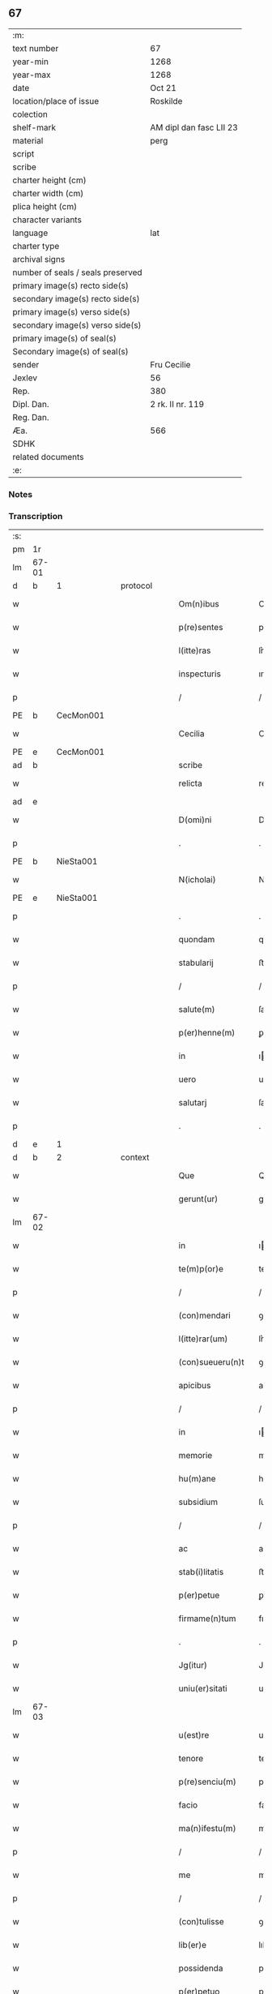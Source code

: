 ** 67

| :m:                               |                         |
| text number                       | 67                      |
| year-min                          | 1268                    |
| year-max                          | 1268                    |
| date                              | Oct 21                  |
| location/place of issue           | Roskilde                |
| colection                         |                         |
| shelf-mark                        | AM dipl dan fasc LII 23 |
| material                          | perg                    |
| script                            |                         |
| scribe                            |                         |
| charter height (cm)               |                         |
| charter width (cm)                |                         |
| plica height (cm)                 |                         |
| character variants                |                         |
| language                          | lat                     |
| charter type                      |                         |
| archival signs                    |                         |
| number of seals / seals preserved |                         |
| primary image(s) recto side(s)    |                         |
| secondary image(s) recto side(s)  |                         |
| primary image(s) verso side(s)    |                         |
| secondary image(s) verso side(s)  |                         |
| primary image(s) of seal(s)       |                         |
| Secondary image(s) of seal(s)     |                         |
| sender                            | Fru Cecilie             |
| Jexlev                            | 56                      |
| Rep.                              | 380                     |
| Dipl. Dan.                        | 2 rk. II nr. 119        |
| Reg. Dan.                         |                         |
| Æa.                               | 566                     |
| SDHK                              |                         |
| related documents                 |                         |
| :e:                               |                         |

*** Notes


*** Transcription
| :s: |       |   |   |   |   |                     |               |             |   |   |   |     |   |   |   |             |          |          |  |    |    |    |    |
| pm  | 1r    |   |   |   |   |                     |               |             |   |   |   |     |   |   |   |             |          |          |  |    |    |    |    |
| lm  | 67-01 |   |   |   |   |                     |               |             |   |   |   |     |   |   |   |             |          |          |  |    |    |    |    |
| d  | b     | 1  |   | protocol  |   |                     |               |             |   |   |   |     |   |   |   |             |          |          |  |    |    |    |    |
| w   |       |   |   |   |   | Om(n)ibus           | Omıbuſ       |             |   |   |   | lat |   |   |   |       67-01 |          |          |  |    |    |    |    |
| w   |       |   |   |   |   | p(re)sentes         | pſentes      |             |   |   |   | lat |   |   |   |       67-01 |          |          |  |    |    |    |    |
| w   |       |   |   |   |   | l(itte)ras          | lr͛as          |             |   |   |   | lat |   |   |   |       67-01 |          |          |  |    |    |    |    |
| w   |       |   |   |   |   | inspecturis         | ınſpeurıs    |             |   |   |   | lat |   |   |   |       67-01 |          |          |  |    |    |    |    |
| p   |       |   |   |   |   | /                   | /             |             |   |   |   | lat |   |   |   |       67-01 |          |          |  |    |    |    |    |
| PE  | b     | CecMon001  |   |   |   |                     |               |             |   |   |   |     |   |   |   |             |          |          |  |    |    |    |    |
| w   |       |   |   |   |   | Cecilia             | Cecılıa       |             |   |   |   | lat |   |   |   |       67-01 |          |          |  |    |    |    |    |
| PE  | e     | CecMon001  |   |   |   |                     |               |             |   |   |   |     |   |   |   |             |          |          |  |    |    |    |    |
| ad  | b     |   |   |   |   | scribe              |               | supralinear |   |   |   |     |   |   |   |             |          |          |  |    |    |    |    |
| w   |       |   |   |   |   | relicta             | relıa        |             |   |   |   | lat |   |   |   |       67-01 |          |          |  |    |    |    |    |
| ad  | e     |   |   |   |   |                     |               |             |   |   |   |     |   |   |   |             |          |          |  |    |    |    |    |
| w   |       |   |   |   |   | D(omi)ni            | Dní          |             |   |   |   | lat |   |   |   |       67-01 |          |          |  |    |    |    |    |
| p   |       |   |   |   |   | .                   | .             |             |   |   |   | lat |   |   |   |       67-01 |          |          |  |    |    |    |    |
| PE  | b     | NieSta001  |   |   |   |                     |               |             |   |   |   |     |   |   |   |             |          |          |  |    |    |    |    |
| w   |       |   |   |   |   | N(icholai)          | N             |             |   |   |   | lat |   |   |   |       67-01 |          |          |  |    |    |    |    |
| PE  | e     | NieSta001  |   |   |   |                     |               |             |   |   |   |     |   |   |   |             |          |          |  |    |    |    |    |
| p   |       |   |   |   |   | .                   | .             |             |   |   |   | lat |   |   |   |       67-01 |          |          |  |    |    |    |    |
| w   |       |   |   |   |   | quondam             | quonꝺa       |             |   |   |   | lat |   |   |   |       67-01 |          |          |  |    |    |    |    |
| w   |       |   |   |   |   | stabularij          | ﬅabularí     |             |   |   |   | lat |   |   |   |       67-01 |          |          |  |    |    |    |    |
| p   |       |   |   |   |   | /                   | /             |             |   |   |   | lat |   |   |   |       67-01 |          |          |  |    |    |    |    |
| w   |       |   |   |   |   | salute(m)           | ſalute       |             |   |   |   | lat |   |   |   |       67-01 |          |          |  |    |    |    |    |
| w   |       |   |   |   |   | p(er)henne(m)       | ꝑhenne       |             |   |   |   | lat |   |   |   |       67-01 |          |          |  |    |    |    |    |
| w   |       |   |   |   |   | in                  | ı            |             |   |   |   | lat |   |   |   |       67-01 |          |          |  |    |    |    |    |
| w   |       |   |   |   |   | uero                | uero          |             |   |   |   | lat |   |   |   |       67-01 |          |          |  |    |    |    |    |
| w   |       |   |   |   |   | salutarj            | ſalutar      |             |   |   |   | lat |   |   |   |       67-01 |          |          |  |    |    |    |    |
| p   |       |   |   |   |   | .                   | .             |             |   |   |   | lat |   |   |   |       67-01 |          |          |  |    |    |    |    |
| d  | e     | 1  |   |   |   |                     |               |             |   |   |   |     |   |   |   |             |          |          |  |    |    |    |    |
| d  | b     | 2  |   | context  |   |                     |               |             |   |   |   |     |   |   |   |             |          |          |  |    |    |    |    |
| w   |       |   |   |   |   | Que                 | Que           |             |   |   |   | lat |   |   |   |       67-01 |          |          |  |    |    |    |    |
| w   |       |   |   |   |   | gerunt(ur)          | gerunt᷑        |             |   |   |   | lat |   |   |   |       67-01 |          |          |  |    |    |    |    |
| lm  | 67-02 |   |   |   |   |                     |               |             |   |   |   |     |   |   |   |             |          |          |  |    |    |    |    |
| w   |       |   |   |   |   | in                  | ı            |             |   |   |   | lat |   |   |   |       67-02 |          |          |  |    |    |    |    |
| w   |       |   |   |   |   | te(m)p(or)e         | teꝑe         |             |   |   |   | lat |   |   |   |       67-02 |          |          |  |    |    |    |    |
| p   |       |   |   |   |   | /                   | /             |             |   |   |   | lat |   |   |   |       67-02 |          |          |  |    |    |    |    |
| w   |       |   |   |   |   | (con)mendari        | ꝯmenꝺarı      |             |   |   |   | lat |   |   |   |       67-02 |          |          |  |    |    |    |    |
| w   |       |   |   |   |   | l(itte)rar(um)      | lr͛aꝝ          |             |   |   |   | lat |   |   |   |       67-02 |          |          |  |    |    |    |    |
| w   |       |   |   |   |   | (con)sueueru(n)t    | ꝯſueuerut    |             |   |   |   | lat |   |   |   |       67-02 |          |          |  |    |    |    |    |
| w   |       |   |   |   |   | apicibus            | apıcıbus      |             |   |   |   | lat |   |   |   |       67-02 |          |          |  |    |    |    |    |
| p   |       |   |   |   |   | /                   | /             |             |   |   |   | lat |   |   |   |       67-02 |          |          |  |    |    |    |    |
| w   |       |   |   |   |   | in                  | ı            |             |   |   |   | lat |   |   |   |       67-02 |          |          |  |    |    |    |    |
| w   |       |   |   |   |   | memorie             | memoꝛıe       |             |   |   |   | lat |   |   |   |       67-02 |          |          |  |    |    |    |    |
| w   |       |   |   |   |   | hu(m)ane            | huane        |             |   |   |   | lat |   |   |   |       67-02 |          |          |  |    |    |    |    |
| w   |       |   |   |   |   | subsidium           | ſubſıꝺıu     |             |   |   |   | lat |   |   |   |       67-02 |          |          |  |    |    |    |    |
| p   |       |   |   |   |   | /                   | /             |             |   |   |   | lat |   |   |   |       67-02 |          |          |  |    |    |    |    |
| w   |       |   |   |   |   | ac                  | ac            |             |   |   |   | lat |   |   |   |       67-02 |          |          |  |    |    |    |    |
| w   |       |   |   |   |   | stab(i)litatis      | ﬅablıtatıs   |             |   |   |   | lat |   |   |   |       67-02 |          |          |  |    |    |    |    |
| w   |       |   |   |   |   | p(er)petue          | ꝑpetue        |             |   |   |   | lat |   |   |   |       67-02 |          |          |  |    |    |    |    |
| w   |       |   |   |   |   | firmame(n)tum       | fırmametu   |             |   |   |   | lat |   |   |   |       67-02 |          |          |  |    |    |    |    |
| p   |       |   |   |   |   | .                   | .             |             |   |   |   | lat |   |   |   |       67-02 |          |          |  |    |    |    |    |
| w   |       |   |   |   |   | Jg(itur)            | Jg᷑            |             |   |   |   | lat |   |   |   |       67-02 |          |          |  |    |    |    |    |
| w   |       |   |   |   |   | uniu(er)sitati      | uníu͛ſıtatı    |             |   |   |   | lat |   |   |   |       67-02 |          |          |  |    |    |    |    |
| lm  | 67-03 |   |   |   |   |                     |               |             |   |   |   |     |   |   |   |             |          |          |  |    |    |    |    |
| w   |       |   |   |   |   | u(est)re            | uɼe          |             |   |   |   | lat |   |   |   |       67-03 |          |          |  |    |    |    |    |
| w   |       |   |   |   |   | tenore              | tenoꝛe        |             |   |   |   | lat |   |   |   |       67-03 |          |          |  |    |    |    |    |
| w   |       |   |   |   |   | p(re)senciu(m)      | pſencıu     |             |   |   |   | lat |   |   |   |       67-03 |          |          |  |    |    |    |    |
| w   |       |   |   |   |   | facio               | facıo         |             |   |   |   | lat |   |   |   |       67-03 |          |          |  |    |    |    |    |
| w   |       |   |   |   |   | ma(n)ifestu(m)      | maıfeﬅu     |             |   |   |   | lat |   |   |   |       67-03 |          |          |  |    |    |    |    |
| p   |       |   |   |   |   | /                   | /             |             |   |   |   | lat |   |   |   |       67-03 |          |          |  |    |    |    |    |
| w   |       |   |   |   |   | me                  | me            |             |   |   |   | lat |   |   |   |       67-03 |          |          |  |    |    |    |    |
| p   |       |   |   |   |   | /                   | /             |             |   |   |   | lat |   |   |   |       67-03 |          |          |  |    |    |    |    |
| w   |       |   |   |   |   | (con)tulisse        | ꝯtulıſſe      |             |   |   |   | lat |   |   |   |       67-03 |          |          |  |    |    |    |    |
| w   |       |   |   |   |   | lib(er)e            | lıb͛e          |             |   |   |   | lat |   |   |   |       67-03 |          |          |  |    |    |    |    |
| w   |       |   |   |   |   | possidenda          | poſſıꝺenꝺa    |             |   |   |   | lat |   |   |   |       67-03 |          |          |  |    |    |    |    |
| w   |       |   |   |   |   | p(er)petuo          | ꝑpetuo        |             |   |   |   | lat |   |   |   |       67-03 |          |          |  |    |    |    |    |
| p   |       |   |   |   |   | /                   | /             |             |   |   |   | lat |   |   |   |       67-03 |          |          |  |    |    |    |    |
| w   |       |   |   |   |   | (et)                | ⁊             |             |   |   |   | lat |   |   |   |       67-03 |          |          |  |    |    |    |    |
| w   |       |   |   |   |   | scotasse            | ſcotaſſe      |             |   |   |   | lat |   |   |   |       67-03 |          |          |  |    |    |    |    |
| w   |       |   |   |   |   | in                  | í            |             |   |   |   | lat |   |   |   |       67-03 |          |          |  |    |    |    |    |
| w   |       |   |   |   |   | man(us)             | maꝰ          |             |   |   |   | lat |   |   |   |       67-03 |          |          |  |    |    |    |    |
| w   |       |   |   |   |   | D(omi)nj            | Dn          |             |   |   |   | lat |   |   |   |       67-03 |          |          |  |    |    |    |    |
| PE  | b     | PedUnn001  |   |   |   |                     |               |             |   |   |   |     |   |   |   |             |          |          |  |    |    |    |    |
| w   |       |   |   |   |   | petri               | petrı         |             |   |   |   | lat |   |   |   |       67-03 |          |          |  |    |    |    |    |
| PE  | e     | PedUnn001  |   |   |   |                     |               |             |   |   |   |     |   |   |   |             |          |          |  |    |    |    |    |
| w   |       |   |   |   |   | p(re)positi         | oſıtı       |             |   |   |   | lat |   |   |   |       67-03 |          |          |  |    |    |    |    |
| PL  | b     |   |   |   |   |                     |               |             |   |   |   |     |   |   |   |             |          |          |  |    |    |    |    |
| w   |       |   |   |   |   | Roschilden(sis)     | Roſchılꝺe   |             |   |   |   | lat |   |   |   |       67-03 |          |          |  |    |    |    |    |
| PL  | e     |   |   |   |   |                     |               |             |   |   |   |     |   |   |   |             |          |          |  |    |    |    |    |
| w   |       |   |   |   |   | bo-¦na              | bo-¦na        |             |   |   |   | lat |   |   |   | 67-03—67-04 |          |          |  |    |    |    |    |
| w   |       |   |   |   |   | mea                 | mea           |             |   |   |   | lat |   |   |   |       67-04 |          |          |  |    |    |    |    |
| w   |       |   |   |   |   | q(ue)               | q            |             |   |   |   | lat |   |   |   |       67-04 |          |          |  |    |    |    |    |
| PL  | b     |   |   |   |   |                     |               |             |   |   |   |     |   |   |   |             |          |          |  |    |    |    |    |
| w   |       |   |   |   |   | hellelæuæ           | hellelæuæ     |             |   |   |   | lat |   |   |   |       67-04 |          |          |  |    |    |    |    |
| w   |       |   |   |   |   | macklæ              | acklæ        |             |   |   |   | lat |   |   |   |       67-04 |          |          |  |    |    |    |    |
| PL  | e     |   |   |   |   |                     |               |             |   |   |   |     |   |   |   |             |          |          |  |    |    |    |    |
| w   |       |   |   |   |   | possedi             | poſſeꝺı       |             |   |   |   | lat |   |   |   |       67-04 |          |          |  |    |    |    |    |
| w   |       |   |   |   |   | cu(m)               | cu           |             |   |   |   | lat |   |   |   |       67-04 |          |          |  |    |    |    |    |
| w   |       |   |   |   |   | om(n)ibus           | omıbuſ       |             |   |   |   | lat |   |   |   |       67-04 |          |          |  |    |    |    |    |
| w   |       |   |   |   |   | suis                | ſuıs          |             |   |   |   | lat |   |   |   |       67-04 |          |          |  |    |    |    |    |
| w   |       |   |   |   |   | attinencijs         | attínencís   |             |   |   |   | lat |   |   |   |       67-04 |          |          |  |    |    |    |    |
| w   |       |   |   |   |   | mobilib(us)         | mobılıbꝰ      |             |   |   |   | lat |   |   |   |       67-04 |          |          |  |    |    |    |    |
| w   |       |   |   |   |   | (et)                | ⁊             |             |   |   |   | lat |   |   |   |       67-04 |          |          |  |    |    |    |    |
| w   |       |   |   |   |   | i(n)mob(i)libus     | ımoblıbus   |             |   |   |   | lat |   |   |   |       67-04 |          |          |  |    |    |    |    |
| p   |       |   |   |   |   | /                   | /             |             |   |   |   | lat |   |   |   |       67-04 |          |          |  |    |    |    |    |
| w   |       |   |   |   |   | sororib(us)         | ſoꝛoꝛıbꝫ      |             |   |   |   | lat |   |   |   |       67-04 |          |          |  |    |    |    |    |
| w   |       |   |   |   |   | s(an)c(t)e          | ſce          |             |   |   |   | lat |   |   |   |       67-04 |          |          |  |    |    |    |    |
| w   |       |   |   |   |   | Clare               | Clare         |             |   |   |   | lat |   |   |   |       67-04 |          |          |  |    |    |    |    |
| PL  | b     |   |   |   |   |                     |               |             |   |   |   |     |   |   |   |             |          |          |  |    |    |    |    |
| w   |       |   |   |   |   | Roschildis          | Roſchılꝺıſ    |             |   |   |   | lat |   |   |   |       67-04 |          |          |  |    |    |    |    |
| PL  | e     |   |   |   |   |                     |               |             |   |   |   |     |   |   |   |             |          |          |  |    |    |    |    |
| p   |       |   |   |   |   | /                   | /             |             |   |   |   | lat |   |   |   |       67-04 |          |          |  |    |    |    |    |
| w   |       |   |   |   |   | in                  | í            |             |   |   |   | lat |   |   |   |       67-04 |          |          |  |    |    |    |    |
| lm  | 67-05 |   |   |   |   |                     |               |             |   |   |   |     |   |   |   |             |          |          |  |    |    |    |    |
| w   |       |   |   |   |   | remediu(m)          | remeꝺıu      |             |   |   |   | lat |   |   |   |       67-05 |          |          |  |    |    |    |    |
| w   |       |   |   |   |   | a(n)i(m)e           | aıe          |             |   |   |   | lat |   |   |   |       67-05 |          |          |  |    |    |    |    |
| w   |       |   |   |   |   | mee                 | mee           |             |   |   |   | lat |   |   |   |       67-05 |          |          |  |    |    |    |    |
| p   |       |   |   |   |   | /                   | /             |             |   |   |   | lat |   |   |   |       67-05 |          |          |  |    |    |    |    |
| w   |       |   |   |   |   | de                  | ꝺe            |             |   |   |   | lat |   |   |   |       67-05 |          |          |  |    |    |    |    |
| w   |       |   |   |   |   | lib(er)or(um)       | lıb͛oꝝ         |             |   |   |   | lat |   |   |   |       67-05 |          |          |  |    |    |    |    |
| w   |       |   |   |   |   | meor(um)            | meoꝝ          |             |   |   |   | lat |   |   |   |       67-05 |          |          |  |    |    |    |    |
| w   |       |   |   |   |   | (et)                | ⁊             |             |   |   |   | lat |   |   |   |       67-05 |          |          |  |    |    |    |    |
| w   |       |   |   |   |   | h(er)edu(m)         | h͛eꝺu         |             |   |   |   | lat |   |   |   |       67-05 |          |          |  |    |    |    |    |
| w   |       |   |   |   |   | b(e)n(e)placito     | bnplacíto    |             |   |   |   | lat |   |   |   |       67-05 |          |          |  |    |    |    |    |
| w   |       |   |   |   |   | (et)                | ⁊             |             |   |   |   | lat |   |   |   |       67-05 |          |          |  |    |    |    |    |
| w   |       |   |   |   |   | uolu(n)tate         | uolutate     |             |   |   |   | lat |   |   |   |       67-05 |          |          |  |    |    |    |    |
| p   |       |   |   |   |   | ,                   | ,             |             |   |   |   | lat |   |   |   |       67-05 |          |          |  |    |    |    |    |
| w   |       |   |   |   |   | Cum                 | Cu           |             |   |   |   | lat |   |   |   |       67-05 |          |          |  |    |    |    |    |
| w   |       |   |   |   |   | quib(us)            | quıbꝫ         |             |   |   |   | lat |   |   |   |       67-05 |          |          |  |    |    |    |    |
| w   |       |   |   |   |   | (etiam)             | ⁊            |             |   |   |   | lat |   |   |   |       67-05 |          |          |  |    |    |    |    |
| w   |       |   |   |   |   | sororibus           | ſoꝛoꝛıbus     |             |   |   |   | lat |   |   |   |       67-05 |          |          |  |    |    |    |    |
| p   |       |   |   |   |   | /                   | /             |             |   |   |   | lat |   |   |   |       67-05 |          |          |  |    |    |    |    |
| w   |       |   |   |   |   | intuitu             | ıntuítu       |             |   |   |   | lat |   |   |   |       67-05 |          |          |  |    |    |    |    |
| w   |       |   |   |   |   | celestis            | celeﬅıs       |             |   |   |   | lat |   |   |   |       67-05 |          |          |  |    |    |    |    |
| w   |       |   |   |   |   | lib(er)tatis        | lıb͛tatıſ      |             |   |   |   | lat |   |   |   |       67-05 |          |          |  |    |    |    |    |
| w   |       |   |   |   |   | reclu-¦di           | reclu-¦ꝺı     |             |   |   |   | lat |   |   |   | 67-05—67-06 |          |          |  |    |    |    |    |
| w   |       |   |   |   |   | uolo                | uolo          |             |   |   |   | lat |   |   |   |       67-06 |          |          |  |    |    |    |    |
| w   |       |   |   |   |   | in                  | ı            |             |   |   |   | lat |   |   |   |       67-06 |          |          |  |    |    |    |    |
| w   |       |   |   |   |   | p(re)senti          | pſentı       |             |   |   |   | lat |   |   |   |       67-06 |          |          |  |    |    |    |    |
| p   |       |   |   |   |   | /                   | /             |             |   |   |   | lat |   |   |   |       67-06 |          |          |  |    |    |    |    |
| w   |       |   |   |   |   | honorib(us)         | honoꝛıbꝰ      |             |   |   |   | lat |   |   |   |       67-06 |          |          |  |    |    |    |    |
| w   |       |   |   |   |   | mu(n)di             | muꝺı         |             |   |   |   | lat |   |   |   |       67-06 |          |          |  |    |    |    |    |
| w   |       |   |   |   |   | (et)                | ⁊             |             |   |   |   | lat |   |   |   |       67-06 |          |          |  |    |    |    |    |
| w   |       |   |   |   |   | diuicijs            | ꝺíuícís      |             |   |   |   | lat |   |   |   |       67-06 |          |          |  |    |    |    |    |
| w   |       |   |   |   |   | derelictis          | ꝺerelııs     |             |   |   |   | lat |   |   |   |       67-06 |          |          |  |    |    |    |    |
| p   |       |   |   |   |   | /                   | /             |             |   |   |   | lat |   |   |   |       67-06 |          |          |  |    |    |    |    |
| w   |       |   |   |   |   | exe(m)plo           | exeplo       |             |   |   |   | lat |   |   |   |       67-06 |          |          |  |    |    |    |    |
| w   |       |   |   |   |   | paup(er)is          | pauꝑıs        |             |   |   |   | lat |   |   |   |       67-06 |          |          |  |    |    |    |    |
| w   |       |   |   |   |   | crucifixi           | crucıfıxí     |             |   |   |   | lat |   |   |   |       67-06 |          |          |  |    |    |    |    |
| p   |       |   |   |   |   | /                   | /             |             |   |   |   | lat |   |   |   |       67-06 |          |          |  |    |    |    |    |
| w   |       |   |   |   |   | ut                  | ut            |             |   |   |   | lat |   |   |   |       67-06 |          |          |  |    |    |    |    |
| w   |       |   |   |   |   | c(re)atori          | c͛atoꝛı        |             |   |   |   | lat |   |   |   |       67-06 |          |          |  |    |    |    |    |
| w   |       |   |   |   |   | o(mn)i(u)m          | oí          |             |   |   |   | lat |   |   |   |       67-06 |          |          |  |    |    |    |    |
| w   |       |   |   |   |   | liberius            | lıberıus      |             |   |   |   | lat |   |   |   |       67-06 |          |          |  |    |    |    |    |
| w   |       |   |   |   |   | (et)                | ⁊             |             |   |   |   | lat |   |   |   |       67-06 |          |          |  |    |    |    |    |
| w   |       |   |   |   |   | quietiu(s)          | quıetíuᷤ       |             |   |   |   | lat |   |   |   |       67-06 |          |          |  |    |    |    |    |
| w   |       |   |   |   |   | t(em)p(ore)         | tꝑꝫ          |             |   |   |   | lat |   |   |   |       67-06 |          |          |  |    |    |    |    |
| lm  | 67-07 |   |   |   |   |                     |               |             |   |   |   |     |   |   |   |             |          |          |  |    |    |    |    |
| w   |       |   |   |   |   | uite                | uíte          |             |   |   |   | lat |   |   |   |       67-07 |          |          |  |    |    |    |    |
| w   |       |   |   |   |   | mee                 | mee           |             |   |   |   | lat |   |   |   |       67-07 |          |          |  |    |    |    |    |
| w   |       |   |   |   |   | s(er)uire           | ſ͛uíɼe         |             |   |   |   | lat |   |   |   |       67-07 |          |          |  |    |    |    |    |
| w   |       |   |   |   |   | ualeam              | ualea        |             |   |   |   | lat |   |   |   |       67-07 |          |          |  |    |    |    |    |
| w   |       |   |   |   |   | in                  | ı            |             |   |   |   | lat |   |   |   |       67-07 |          |          |  |    |    |    |    |
| w   |       |   |   |   |   | meor(um)            | meoꝝ          |             |   |   |   | lat |   |   |   |       67-07 |          |          |  |    |    |    |    |
| w   |       |   |   |   |   | remiss(i)o(n)em     | remıſſoe    |             |   |   |   | lat |   |   |   |       67-07 |          |          |  |    |    |    |    |
| w   |       |   |   |   |   | p(ec)caminu(m)      | pͨcamínu      |             |   |   |   | lat |   |   |   |       67-07 |          |          |  |    |    |    |    |
| p   |       |   |   |   |   | /                   | /             |             |   |   |   | lat |   |   |   |       67-07 |          |          |  |    |    |    |    |
| w   |       |   |   |   |   | sub                 | ſub           |             |   |   |   | lat |   |   |   |       67-07 |          |          |  |    |    |    |    |
| w   |       |   |   |   |   | disciplina          | ꝺıſcıplına    |             |   |   |   | lat |   |   |   |       67-07 |          |          |  |    |    |    |    |
| w   |       |   |   |   |   | reg(u)lari          | regları      |             |   |   |   | lat |   |   |   |       67-07 |          |          |  |    |    |    |    |
| p   |       |   |   |   |   | .                   | .             |             |   |   |   | lat |   |   |   |       67-07 |          |          |  |    |    |    |    |
| w   |       |   |   |   |   | veru(m)             | ỽeru         |             |   |   |   | lat |   |   |   |       67-07 |          |          |  |    |    |    |    |
| w   |       |   |   |   |   | q(uia)              | qꝛ            |             |   |   |   | lat |   |   |   |       67-07 |          |          |  |    |    |    |    |
| w   |       |   |   |   |   | dolus               | ꝺolus         |             |   |   |   | lat |   |   |   |       67-07 |          |          |  |    |    |    |    |
| w   |       |   |   |   |   | (et)                | ⁊             |             |   |   |   | lat |   |   |   |       67-07 |          |          |  |    |    |    |    |
| w   |       |   |   |   |   | malicia             | malıcıa       |             |   |   |   | lat |   |   |   |       67-07 |          |          |  |    |    |    |    |
| p   |       |   |   |   |   | /                   | /             |             |   |   |   | lat |   |   |   |       67-07 |          |          |  |    |    |    |    |
| w   |       |   |   |   |   | q(uam)              | ꝙ            |             |   |   |   | lat |   |   |   |       67-07 |          |          |  |    |    |    |    |
| w   |       |   |   |   |   | pl(ur)imu(m)        | plımu       |             |   |   |   | lat |   |   |   |       67-07 |          |          |  |    |    |    |    |
| w   |       |   |   |   |   | nu(n)c              | nuc          |             |   |   |   | lat |   |   |   |       67-07 |          |          |  |    |    |    |    |
| lm  | 67-08 |   |   |   |   |                     |               |             |   |   |   |     |   |   |   |             |          |          |  |    |    |    |    |
| w   |       |   |   |   |   | ue(n)dicant         | ueꝺıcant     |             |   |   |   | lat |   |   |   |       67-08 |          |          |  |    |    |    |    |
| w   |       |   |   |   |   | sibi                | ſıbı          |             |   |   |   | lat |   |   |   |       67-08 |          |          |  |    |    |    |    |
| w   |       |   |   |   |   | te(m)pus            | tepus        |             |   |   |   | lat |   |   |   |       67-08 |          |          |  |    |    |    |    |
| p   |       |   |   |   |   | /                   | /             |             |   |   |   | lat |   |   |   |       67-08 |          |          |  |    |    |    |    |
| w   |       |   |   |   |   | ne                  | ne            |             |   |   |   | lat |   |   |   |       67-08 |          |          |  |    |    |    |    |
| w   |       |   |   |   |   | p(re)fate           | pfate        |             |   |   |   | lat |   |   |   |       67-08 |          |          |  |    |    |    |    |
| w   |       |   |   |   |   | sorores             | ſoꝛoꝛes       |             |   |   |   | lat |   |   |   |       67-08 |          |          |  |    |    |    |    |
| p   |       |   |   |   |   | /                   | /             |             |   |   |   | lat |   |   |   |       67-08 |          |          |  |    |    |    |    |
| w   |       |   |   |   |   | seu                 | ſeu           |             |   |   |   | lat |   |   |   |       67-08 |          |          |  |    |    |    |    |
| w   |       |   |   |   |   | ip(s)ar(um)         | ıpaꝝ         |             |   |   |   | lat |   |   |   |       67-08 |          |          |  |    |    |    |    |
| w   |       |   |   |   |   | claustru(m)         | clauﬅru      |             |   |   |   | lat |   |   |   |       67-08 |          |          |  |    |    |    |    |
| p   |       |   |   |   |   | /                   | /             |             |   |   |   | lat |   |   |   |       67-08 |          |          |  |    |    |    |    |
| w   |       |   |   |   |   | occ(asi)o(n)e       | occoe        |             |   |   |   | lat |   |   |   |       67-08 |          |          |  |    |    |    |    |
| w   |       |   |   |   |   | d(i)c(t)or(um)      | ꝺcoꝝ         |             |   |   |   | lat |   |   |   |       67-08 |          |          |  |    |    |    |    |
| w   |       |   |   |   |   | bonor(um)           | bonoꝝ         |             |   |   |   | lat |   |   |   |       67-08 |          |          |  |    |    |    |    |
| w   |       |   |   |   |   | i(n)peti            | ıpetı        |             |   |   |   | lat |   |   |   |       67-08 |          |          |  |    |    |    |    |
| w   |       |   |   |   |   | ualeant             | ualeant       |             |   |   |   | lat |   |   |   |       67-08 |          |          |  |    |    |    |    |
| w   |       |   |   |   |   | in                  | ı            |             |   |   |   | lat |   |   |   |       67-08 |          |          |  |    |    |    |    |
| w   |       |   |   |   |   | posteru(m)          | poﬅeru       |             |   |   |   | lat |   |   |   |       67-08 |          |          |  |    |    |    |    |
| w   |       |   |   |   |   | u(e)l               | ul           |             |   |   |   | lat |   |   |   |       67-08 |          |          |  |    |    |    |    |
| w   |       |   |   |   |   | infesta-¦ri         | ınfeﬅa-¦rı    |             |   |   |   | lat |   |   |   | 67-08—67-09 |          |          |  |    |    |    |    |
| p   |       |   |   |   |   | /                   | /             |             |   |   |   | lat |   |   |   |       67-09 |          |          |  |    |    |    |    |
| w   |       |   |   |   |   | bona                | bona          |             |   |   |   | lat |   |   |   |       67-09 |          |          |  |    |    |    |    |
| w   |       |   |   |   |   | que                 | que           |             |   |   |   | lat |   |   |   |       67-09 |          |          |  |    |    |    |    |
| w   |       |   |   |   |   | meis                | meıs          |             |   |   |   | lat |   |   |   |       67-09 |          |          |  |    |    |    |    |
| w   |       |   |   |   |   | h(er)edibus         | h͛eꝺıbus       |             |   |   |   | lat |   |   |   |       67-09 |          |          |  |    |    |    |    |
| w   |       |   |   |   |   | diuidenda           | ꝺíuíꝺenꝺa     |             |   |   |   | lat |   |   |   |       67-09 |          |          |  |    |    |    |    |
| w   |       |   |   |   |   | relinquo            | relınquo      |             |   |   |   | lat |   |   |   |       67-09 |          |          |  |    |    |    |    |
| p   |       |   |   |   |   | /                   | /             |             |   |   |   | lat |   |   |   |       67-09 |          |          |  |    |    |    |    |
| w   |       |   |   |   |   | duxi                | ꝺuxí          |             |   |   |   | lat |   |   |   |       67-09 |          |          |  |    |    |    |    |
| w   |       |   |   |   |   | p(re)sentib(us)     | pſentıbꝫ     |             |   |   |   | lat |   |   |   |       67-09 |          |          |  |    |    |    |    |
| w   |       |   |   |   |   | a(n)notanda         | anotanꝺa     |             |   |   |   | lat |   |   |   |       67-09 |          |          |  |    |    |    |    |
| p   |       |   |   |   |   | ,                   | ,             |             |   |   |   | lat |   |   |   |       67-09 |          |          |  |    |    |    |    |
| w   |       |   |   |   |   | ut                  | ut            |             |   |   |   | lat |   |   |   |       67-09 |          |          |  |    |    |    |    |
| w   |       |   |   |   |   | om(n)ib(us)         | omıbꝫ        |             |   |   |   | lat |   |   |   |       67-09 |          |          |  |    |    |    |    |
| w   |       |   |   |   |   | clare               | clare         |             |   |   |   | lat |   |   |   |       67-09 |          |          |  |    |    |    |    |
| w   |       |   |   |   |   | pateat              | pateat        |             |   |   |   | lat |   |   |   |       67-09 |          |          |  |    |    |    |    |
| w   |       |   |   |   |   | (et)                | ⁊             |             |   |   |   | lat |   |   |   |       67-09 |          |          |  |    |    |    |    |
| w   |       |   |   |   |   | ma(n)ifeste         | maıfeﬅe      |             |   |   |   | lat |   |   |   |       67-09 |          |          |  |    |    |    |    |
| p   |       |   |   |   |   | /                   | /             |             |   |   |   | lat |   |   |   |       67-09 |          |          |  |    |    |    |    |
| w   |       |   |   |   |   | q(uod)              | ꝙ             |             |   |   |   | lat |   |   |   |       67-09 |          |          |  |    |    |    |    |
| w   |       |   |   |   |   | de                  | ꝺe            |             |   |   |   | lat |   |   |   |       67-09 |          |          |  |    |    |    |    |
| lm  | 67-10 |   |   |   |   |                     |               |             |   |   |   |     |   |   |   |             |          |          |  |    |    |    |    |
| w   |       |   |   |   |   | bonis               | bonıs         |             |   |   |   | lat |   |   |   |       67-10 |          |          |  |    |    |    |    |
| w   |       |   |   |   |   | meis                | meıs          |             |   |   |   | lat |   |   |   |       67-10 |          |          |  |    |    |    |    |
| p   |       |   |   |   |   | /                   | /             |             |   |   |   | lat |   |   |   |       67-10 |          |          |  |    |    |    |    |
| w   |       |   |   |   |   | s(e)c(un)d(u)m      | ſc          |             |   |   |   | lat |   |   |   |       67-10 |          |          |  |    |    |    |    |
| w   |       |   |   |   |   | leges               | leges         |             |   |   |   | lat |   |   |   |       67-10 |          |          |  |    |    |    |    |
| w   |       |   |   |   |   | t(er)re             | t͛re           |             |   |   |   | lat |   |   |   |       67-10 |          |          |  |    |    |    |    |
| p   |       |   |   |   |   | /                   | /             |             |   |   |   | lat |   |   |   |       67-10 |          |          |  |    |    |    |    |
| w   |       |   |   |   |   | in                  | ı            |             |   |   |   | lat |   |   |   |       67-10 |          |          |  |    |    |    |    |
| w   |       |   |   |   |   | pios                | pıos          |             |   |   |   | lat |   |   |   |       67-10 |          |          |  |    |    |    |    |
| w   |       |   |   |   |   | usus                | uſus          |             |   |   |   | lat |   |   |   |       67-10 |          |          |  |    |    |    |    |
| w   |       |   |   |   |   | licite              | lıcıte        |             |   |   |   | lat |   |   |   |       67-10 |          |          |  |    |    |    |    |
| w   |       |   |   |   |   | plus                | plus          |             |   |   |   | lat |   |   |   |       67-10 |          |          |  |    |    |    |    |
| w   |       |   |   |   |   | possem              | poſſe        |             |   |   |   | lat |   |   |   |       67-10 |          |          |  |    |    |    |    |
| w   |       |   |   |   |   | erogare             | erogaɼe       |             |   |   |   | lat |   |   |   |       67-10 |          |          |  |    |    |    |    |
| p   |       |   |   |   |   | .                   | .             |             |   |   |   | lat |   |   |   |       67-10 |          |          |  |    |    |    |    |
| w   |       |   |   |   |   | s(ed)               | ꝫ            |             |   |   |   | lat |   |   |   |       67-10 |          |          |  |    |    |    |    |
| w   |       |   |   |   |   | p(ro)pt(er)         | t͛            |             |   |   |   | lat |   |   |   |       67-10 |          |          |  |    |    |    |    |
| w   |       |   |   |   |   | h(er)edu(m)         | h͛eꝺu         |             |   |   |   | lat |   |   |   |       67-10 |          |          |  |    |    |    |    |
| w   |       |   |   |   |   | meor(um)            | meoꝝ          |             |   |   |   | lat |   |   |   |       67-10 |          |          |  |    |    |    |    |
| w   |       |   |   |   |   | p(re)d(i)c(t)or(um) | pꝺcoꝝ       |             |   |   |   | lat |   |   |   |       67-10 |          |          |  |    |    |    |    |
| w   |       |   |   |   |   | solacium            | ſolacıu      |             |   |   |   | lat |   |   |   |       67-10 |          |          |  |    |    |    |    |
| w   |       |   |   |   |   | (et)                | ⁊             |             |   |   |   | lat |   |   |   |       67-10 |          |          |  |    |    |    |    |
| lm  | 67-11 |   |   |   |   |                     |               |             |   |   |   |     |   |   |   |             |          |          |  |    |    |    |    |
| w   |       |   |   |   |   | iuuamen             | íuuame       |             |   |   |   | lat |   |   |   |       67-11 |          |          |  |    |    |    |    |
| p   |       |   |   |   |   | /                   | /             |             |   |   |   | lat |   |   |   |       67-11 |          |          |  |    |    |    |    |
| w   |       |   |   |   |   | hoc                 | hoc           |             |   |   |   | lat |   |   |   |       67-11 |          |          |  |    |    |    |    |
| w   |       |   |   |   |   | modico              | moꝺıco        |             |   |   |   | lat |   |   |   |       67-11 |          |          |  |    |    |    |    |
| w   |       |   |   |   |   | sum                 | ſu           |             |   |   |   | lat |   |   |   |       67-11 |          |          |  |    |    |    |    |
| w   |       |   |   |   |   | (con)tenta          | ꝯtenta        |             |   |   |   | lat |   |   |   |       67-11 |          |          |  |    |    |    |    |
| p   |       |   |   |   |   | ,                   | ,             |             |   |   |   | lat |   |   |   |       67-11 |          |          |  |    |    |    |    |
| w   |       |   |   |   |   | Pred(i)c(t)a        | Preꝺca       |             |   |   |   | lat |   |   |   |       67-11 |          |          |  |    |    |    |    |
| w   |       |   |   |   |   | uero                | ueɼo          |             |   |   |   | lat |   |   |   |       67-11 |          |          |  |    |    |    |    |
| w   |       |   |   |   |   | bona                | bona          |             |   |   |   | lat |   |   |   |       67-11 |          |          |  |    |    |    |    |
| w   |       |   |   |   |   | su(n)t              | ſut          |             |   |   |   | lat |   |   |   |       67-11 |          |          |  |    |    |    |    |
| w   |       |   |   |   |   | hec                 | hec           |             |   |   |   | lat |   |   |   |       67-11 |          |          |  |    |    |    |    |
| p   |       |   |   |   |   | ,                   | ,             |             |   |   |   | lat |   |   |   |       67-11 |          |          |  |    |    |    |    |
| w   |       |   |   |   |   | Jn                  | Jn            |             |   |   |   | lat |   |   |   |       67-11 |          |          |  |    |    |    |    |
| w   |       |   |   |   |   | seylandia           | ſeylanꝺıa     |             |   |   |   | lat |   |   |   |       67-11 |          |          |  |    |    |    |    |
| PL  | b     |   |   |   |   |                     |               |             |   |   |   |     |   |   |   |             |          |          |  |    |    |    |    |
| w   |       |   |   |   |   | Gu(n)nidldæryth     | Guníꝺlꝺæryth |             |   |   |   | lat |   |   |   |       67-11 |          |          |  |    |    |    |    |
| PL  | e     |   |   |   |   |                     |               |             |   |   |   |     |   |   |   |             |          |          |  |    |    |    |    |
| w   |       |   |   |   |   | cu(m)               | cu           |             |   |   |   | lat |   |   |   |       67-11 |          |          |  |    |    |    |    |
| w   |       |   |   |   |   | suis                | ſuıs          |             |   |   |   | lat |   |   |   |       67-11 |          |          |  |    |    |    |    |
| w   |       |   |   |   |   | attine(n)cijs       | attınecís   |             |   |   |   | lat |   |   |   |       67-11 |          |          |  |    |    |    |    |
| p   |       |   |   |   |   | .                   | .             |             |   |   |   | lat |   |   |   |       67-11 |          |          |  |    |    |    |    |
| PL  | b     |   |   |   |   |                     |               |             |   |   |   |     |   |   |   |             |          |          |  |    |    |    |    |
| w   |       |   |   |   |   | Eki-¦thorp          | kı-¦thoꝛp    |             |   |   |   | lat |   |   |   | 67-11—67-12 |          |          |  |    |    |    |    |
| PL  | e     |   |   |   |   |                     |               |             |   |   |   |     |   |   |   |             |          |          |  |    |    |    |    |
| w   |       |   |   |   |   | cu(m)               | cu           |             |   |   |   | lat |   |   |   |       67-12 |          |          |  |    |    |    |    |
| w   |       |   |   |   |   | suis                | ſuís          |             |   |   |   | lat |   |   |   |       67-12 |          |          |  |    |    |    |    |
| w   |       |   |   |   |   | attine(n)cijs       | attınecís   |             |   |   |   | lat |   |   |   |       67-12 |          |          |  |    |    |    |    |
| p   |       |   |   |   |   | ,                   | ,             |             |   |   |   | lat |   |   |   |       67-12 |          |          |  |    |    |    |    |
| w   |       |   |   |   |   | Jn                  | Jn            |             |   |   |   | lat |   |   |   |       67-12 |          |          |  |    |    |    |    |
| w   |       |   |   |   |   | scania              | ſcanıa        |             |   |   |   | lat |   |   |   |       67-12 |          |          |  |    |    |    |    |
| w   |       |   |   |   |   | aute(m)             | aute         |             |   |   |   | lat |   |   |   |       67-12 |          |          |  |    |    |    |    |
| p   |       |   |   |   |   | /                   | /             |             |   |   |   | lat |   |   |   |       67-12 |          |          |  |    |    |    |    |
| PL  | b     |   |   |   |   |                     |               |             |   |   |   |     |   |   |   |             |          |          |  |    |    |    |    |
| w   |       |   |   |   |   | Okxlef              | Okxlef        |             |   |   |   | lat |   |   |   |       67-12 |          |          |  |    |    |    |    |
| PL  | e     |   |   |   |   |                     |               |             |   |   |   |     |   |   |   |             |          |          |  |    |    |    |    |
| w   |       |   |   |   |   | cu(m)               | cu           |             |   |   |   | lat |   |   |   |       67-12 |          |          |  |    |    |    |    |
| w   |       |   |   |   |   | castro              | caﬅro         |             |   |   |   | lat |   |   |   |       67-12 |          |          |  |    |    |    |    |
| w   |       |   |   |   |   | (et)                | ⁊             |             |   |   |   | lat |   |   |   |       67-12 |          |          |  |    |    |    |    |
| w   |       |   |   |   |   | om(n)ib(us)         | omıbꝫ        |             |   |   |   | lat |   |   |   |       67-12 |          |          |  |    |    |    |    |
| w   |       |   |   |   |   | suis                | ſuıs          |             |   |   |   | lat |   |   |   |       67-12 |          |          |  |    |    |    |    |
| w   |       |   |   |   |   | attine(n)cijs       | attınecís   |             |   |   |   | lat |   |   |   |       67-12 |          |          |  |    |    |    |    |
| p   |       |   |   |   |   | .                   | .             |             |   |   |   | lat |   |   |   |       67-12 |          |          |  |    |    |    |    |
| PL  | b     |   |   |   |   |                     |               |             |   |   |   |     |   |   |   |             |          |          |  |    |    |    |    |
| w   |       |   |   |   |   | Gøtærslef           | Gøtærſlef     |             |   |   |   | lat |   |   |   |       67-12 |          |          |  |    |    |    |    |
| PL  | e     |   |   |   |   |                     |               |             |   |   |   |     |   |   |   |             |          |          |  |    |    |    |    |
| w   |       |   |   |   |   | integralit(er)      | ıntegralıt͛    |             |   |   |   | lat |   |   |   |       67-12 |          |          |  |    |    |    |    |
| w   |       |   |   |   |   | cu(m)               | cu           |             |   |   |   | lat |   |   |   |       67-12 |          |          |  |    |    |    |    |
| w   |       |   |   |   |   | mole(n)-¦dino       | mole-¦ꝺíno   |             |   |   |   | lat |   |   |   | 67-12—67-13 |          |          |  |    |    |    |    |
| p   |       |   |   |   |   | /                   | /             |             |   |   |   | lat |   |   |   |       67-13 |          |          |  |    |    |    |    |
| w   |       |   |   |   |   | (et)                | ⁊             |             |   |   |   | lat |   |   |   |       67-13 |          |          |  |    |    |    |    |
| w   |       |   |   |   |   | om(n)ib(us)         | omıbꝫ        |             |   |   |   | lat |   |   |   |       67-13 |          |          |  |    |    |    |    |
| w   |       |   |   |   |   | alijs               | alís         |             |   |   |   | lat |   |   |   |       67-13 |          |          |  |    |    |    |    |
| w   |       |   |   |   |   | attinencijs         | attínencís   |             |   |   |   | lat |   |   |   |       67-13 |          |          |  |    |    |    |    |
| p   |       |   |   |   |   |                    |              |             |   |   |   | lat |   |   |   |       67-13 |          |          |  |    |    |    |    |
| w   |       |   |   |   |   | Jsta                | Jﬅa           |             |   |   |   | lat |   |   |   |       67-13 |          |          |  |    |    |    |    |
| w   |       |   |   |   |   | quide(m)            | quıꝺe        |             |   |   |   | lat |   |   |   |       67-13 |          |          |  |    |    |    |    |
| w   |       |   |   |   |   | bona                | bona          |             |   |   |   | lat |   |   |   |       67-13 |          |          |  |    |    |    |    |
| w   |       |   |   |   |   | si                  | ſı            |             |   |   |   | lat |   |   |   |       67-13 |          |          |  |    |    |    |    |
| w   |       |   |   |   |   | estime(n)tur        | eﬅımetuɼ     |             |   |   |   | lat |   |   |   |       67-13 |          |          |  |    |    |    |    |
| p   |       |   |   |   |   | /                   | /             |             |   |   |   | lat |   |   |   |       67-13 |          |          |  |    |    |    |    |
| w   |       |   |   |   |   | modica              | moꝺıca        |             |   |   |   | lat |   |   |   |       67-13 |          |          |  |    |    |    |    |
| w   |       |   |   |   |   | fore                | foꝛe          |             |   |   |   | lat |   |   |   |       67-13 |          |          |  |    |    |    |    |
| w   |       |   |   |   |   | uideb(itu)r         | uíꝺebꝛ᷑        |             |   |   |   | lat |   |   |   |       67-13 |          |          |  |    |    |    |    |
| w   |       |   |   |   |   | mea                 | mea           |             |   |   |   | lat |   |   |   |       67-13 |          |          |  |    |    |    |    |
| w   |       |   |   |   |   | porcio              | poꝛcıo        |             |   |   |   | lat |   |   |   |       67-13 |          |          |  |    |    |    |    |
| w   |       |   |   |   |   | qua(m)              | qua          |             |   |   |   | lat |   |   |   |       67-13 |          |          |  |    |    |    |    |
| w   |       |   |   |   |   | recepi              | recepí        |             |   |   |   | lat |   |   |   |       67-13 |          |          |  |    |    |    |    |
| p   |       |   |   |   |   | .                   | .             |             |   |   |   | lat |   |   |   |       67-13 |          |          |  |    |    |    |    |
| d  | e     | 2  |   |   |   |                     |               |             |   |   |   |     |   |   |   |             |          |          |  |    |    |    |    |
| d  | b     | 3  |   | eschatocol  |   |                     |               |             |   |   |   |     |   |   |   |             |          |          |  |    |    |    |    |
| w   |       |   |   |   |   | Jn                  | Jn            |             |   |   |   | lat |   |   |   |       67-13 |          |          |  |    |    |    |    |
| w   |       |   |   |   |   | pre-¦d(i)c(t)or(um) | pre-¦ꝺcoꝝ    |             |   |   |   | lat |   |   |   | 67-13—67-14 |          |          |  |    |    |    |    |
| w   |       |   |   |   |   | euidens             | euíꝺenſ       |             |   |   |   | lat |   |   |   |       67-14 |          |          |  |    |    |    |    |
| w   |       |   |   |   |   | testi(m)o(n)ium     | teﬅıoıu     |             |   |   |   | lat |   |   |   |       67-14 |          |          |  |    |    |    |    |
| p   |       |   |   |   |   | /                   | /             |             |   |   |   | lat |   |   |   |       67-14 |          |          |  |    |    |    |    |
| w   |       |   |   |   |   | ac                  | ac            |             |   |   |   | lat |   |   |   |       67-14 |          |          |  |    |    |    |    |
| w   |       |   |   |   |   | p(er)petue          | ꝑpetue        |             |   |   |   | lat |   |   |   |       67-14 |          |          |  |    |    |    |    |
| w   |       |   |   |   |   | stab(i)litatis      | ﬅablıtatıſ   |             |   |   |   | lat |   |   |   |       67-14 |          |          |  |    |    |    |    |
| w   |       |   |   |   |   | firmame(n)tum       | fırmametu   |             |   |   |   | lat |   |   |   |       67-14 |          |          |  |    |    |    |    |
| w   |       |   |   |   |   | p(re)sentes         | pſenteſ      |             |   |   |   | lat |   |   |   |       67-14 |          |          |  |    |    |    |    |
| w   |       |   |   |   |   | l(itte)ras          | lr͛as          |             |   |   |   | lat |   |   |   |       67-14 |          |          |  |    |    |    |    |
| w   |       |   |   |   |   | sigillo             | ſıgıllo       |             |   |   |   | lat |   |   |   |       67-14 |          |          |  |    |    |    |    |
| w   |       |   |   |   |   | cap(itu)li          | caplı        |             |   |   |   | lat |   |   |   |       67-14 |          |          |  |    |    |    |    |
| PL  | b     |   |   |   |   |                     |               |             |   |   |   |     |   |   |   |             |          |          |  |    |    |    |    |
| w   |       |   |   |   |   | Roschilden(sis)     | Roſchılꝺe   |             |   |   |   | lat |   |   |   |       67-14 |          |          |  |    |    |    |    |
| PL  | e     |   |   |   |   |                     |               |             |   |   |   |     |   |   |   |             |          |          |  |    |    |    |    |
| w   |       |   |   |   |   | quo                 | quo           |             |   |   |   | lat |   |   |   |       67-14 |          |          |  |    |    |    |    |
| w   |       |   |   |   |   | p(re)sente          | pſente       |             |   |   |   | lat |   |   |   |       67-14 |          |          |  |    |    |    |    |
| w   |       |   |   |   |   | me-¦morata          | me-¦moꝛata    |             |   |   |   | lat |   |   |   | 67-14—67-15 |          |          |  |    |    |    |    |
| w   |       |   |   |   |   | donatio             | ꝺonatıo       |             |   |   |   | lat |   |   |   |       67-15 |          |          |  |    |    |    |    |
| w   |       |   |   |   |   | (et)                | ⁊             |             |   |   |   | lat |   |   |   |       67-15 |          |          |  |    |    |    |    |
| w   |       |   |   |   |   | scotatio            | ſcotatıo      |             |   |   |   | lat |   |   |   |       67-15 |          |          |  |    |    |    |    |
| w   |       |   |   |   |   | su(n)t              | ſut          |             |   |   |   | lat |   |   |   |       67-15 |          |          |  |    |    |    |    |
| w   |       |   |   |   |   | f(a)c(t)e           | fce          |             |   |   |   | lat |   |   |   |       67-15 |          |          |  |    |    |    |    |
| p   |       |   |   |   |   | /                   | /             |             |   |   |   | lat |   |   |   |       67-15 |          |          |  |    |    |    |    |
| w   |       |   |   |   |   | ac                  | ac            |             |   |   |   | lat |   |   |   |       67-15 |          |          |  |    |    |    |    |
| w   |       |   |   |   |   | meo                 | meo           |             |   |   |   | lat |   |   |   |       67-15 |          |          |  |    |    |    |    |
| w   |       |   |   |   |   | p(ro)prio           | rıo          |             |   |   |   | lat |   |   |   |       67-15 |          |          |  |    |    |    |    |
| p   |       |   |   |   |   | /                   | /             |             |   |   |   | lat |   |   |   |       67-15 |          |          |  |    |    |    |    |
| w   |       |   |   |   |   | feci                | fecı          |             |   |   |   | lat |   |   |   |       67-15 |          |          |  |    |    |    |    |
| w   |       |   |   |   |   | (con)muniri         | ꝯmuníɼí       |             |   |   |   | lat |   |   |   |       67-15 |          |          |  |    |    |    |    |
| p   |       |   |   |   |   | ,                   | ,             |             |   |   |   | lat |   |   |   |       67-15 |          |          |  |    |    |    |    |
| w   |       |   |   |   |   | Actu(m)             | Au          |             |   |   |   | lat |   |   |   |       67-15 |          |          |  |    |    |    |    |
| w   |       |   |   |   |   | in                  | ı            |             |   |   |   | lat |   |   |   |       67-15 |          |          |  |    |    |    |    |
| w   |       |   |   |   |   | ciuitate            | cíuítate      |             |   |   |   | lat |   |   |   |       67-15 |          |          |  |    |    |    |    |
| w   |       |   |   |   |   | Ja(m)               | Ja           |             |   |   |   | lat |   |   |   |       67-15 |          |          |  |    |    |    |    |
| w   |       |   |   |   |   | d(i)c(t)a           | ꝺca          |             |   |   |   | lat |   |   |   |       67-15 |          |          |  |    |    |    |    |
| w   |       |   |   |   |   | anno                | anno          |             |   |   |   | lat |   |   |   |       67-15 |          |          |  |    |    |    |    |
| w   |       |   |   |   |   | domini              | ꝺomíní        |             |   |   |   | lat |   |   |   |       67-15 |          |          |  |    |    |    |    |
| w   |       |   |   |   |   | mil-¦lesimo         | ıl-¦leſımo   |             |   |   |   | lat |   |   |   | 67-15—67-16 |          |          |  |    |    |    |    |
| w   |       |   |   |   |   | ducentesimo         | ꝺucenteſımo   |             |   |   |   | lat |   |   |   |       67-16 |          |          |  |    |    |    |    |
| w   |       |   |   |   |   | lxviijͦ              | lxvııͦȷ        |             |   |   |   | lat |   |   |   |       67-16 |          |          |  |    |    |    |    |
| w   |       |   |   |   |   | xijͦ                 | xıͦȷ           |             |   |   |   | lat |   |   |   |       67-16 |          |          |  |    |    |    |    |
| w   |       |   |   |   |   | kal(endas)          | kal          |             |   |   |   | lat |   |   |   |       67-16 |          |          |  |    |    |    |    |
| w   |       |   |   |   |   | nouembris           | ouembrıs     |             |   |   |   | lat |   |   |   |       67-16 |          |          |  |    |    |    |    |
| p   |       |   |   |   |   | ⁘                   | ⁘             |             |   |   |   | lat |   |   |   |       67-16 |          |          |  |    |    |    |    |
| d  | e     | 3  |   |   |   |                     |               |             |   |   |   |     |   |   |   |             |          |          |  |    |    |    |    |
| :e: |       |   |   |   |   |                     |               |             |   |   |   |     |   |   |   |             |          |          |  |    |    |    |    |